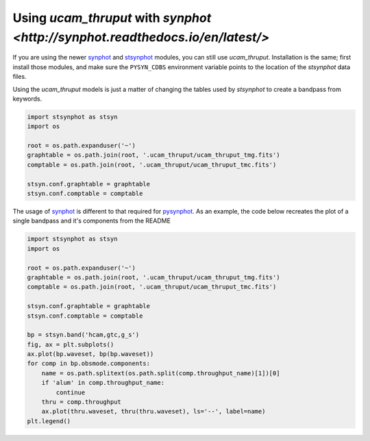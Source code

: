 Using `ucam_thruput` with `synphot <http://synphot.readthedocs.io/en/latest/>`
===================================

If you are using the newer `synphot <http://synphot.readthedocs.io/en/latest/>`_ and
`stsynphot <http://stsynphot.readthedocs.io/en/latest/>`_ modules, you can still use `ucam_thruput`.
Installation is the same; first install those modules, and make sure the ``PYSYN_CDBS`` environment variable
points to the location of the `stsynphot` data files.

Using the `ucam_thruput` models is just a matter of changing the tables used by `stsynphot`
to create a bandpass from keywords.

.. code-block:: python

    import stsynphot as stsyn
    import os

    root = os.path.expanduser('~')
    graphtable = os.path.join(root, '.ucam_thruput/ucam_thruput_tmg.fits')
    comptable = os.path.join(root, '.ucam_thruput/ucam_thruput_tmc.fits')

    stsyn.conf.graphtable = graphtable
    stsyn.conf.comptable = comptable

The usage of `synphot <http://synphot.readthedocs.io/en/latest/>`_ is different to that required for
`pysynphot <http://pysynphot.readthedocs.io/en/latest/>`_. As an example, the code below recreates the plot
of a single bandpass and it's components from the README

.. code-block:: python

    import stsynphot as stsyn
    import os

    root = os.path.expanduser('~')
    graphtable = os.path.join(root, '.ucam_thruput/ucam_thruput_tmg.fits')
    comptable = os.path.join(root, '.ucam_thruput/ucam_thruput_tmc.fits')

    stsyn.conf.graphtable = graphtable
    stsyn.conf.comptable = comptable

    bp = stsyn.band('hcam,gtc,g_s')
    fig, ax = plt.subplots()
    ax.plot(bp.waveset, bp(bp.waveset))
    for comp in bp.obsmode.components:
        name = os.path.splitext(os.path.split(comp.throughput_name)[1])[0]
        if 'alum' in comp.throughput_name:
            continue
        thru = comp.throughput
        ax.plot(thru.waveset, thru(thru.waveset), ls='--', label=name)
    plt.legend()
